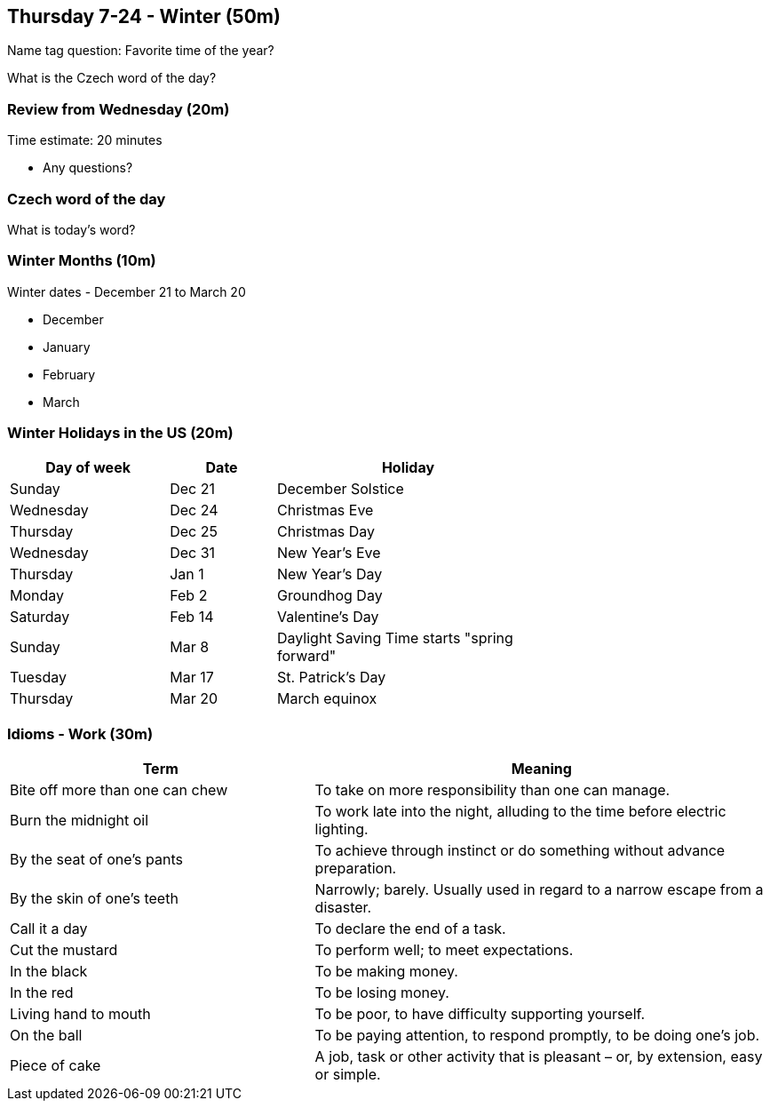 == Thursday 7-24 - Winter (50m)

Name tag question: Favorite time of the year?

What is the Czech word of the day?

=== Review from Wednesday (20m) ===

****************************************************************************
Time estimate: 20 minutes
****************************************************************************

* Any questions?

=== Czech word of the day ===

What is today's word?

=== Winter Months (10m) ===

Winter dates - December 21 to March 20

* December
* January
* February
* March

=== Winter Holidays in the US (20m) ===

[width="70%",options="header",cols="3,2,5"]
|=======
| Day of week | Date   | Holiday
| Sunday      | Dec 21 | December Solstice
| Wednesday   | Dec 24 | Christmas Eve
| Thursday    | Dec 25 | Christmas Day
| Wednesday   | Dec 31 | New Year's Eve
| Thursday    | Jan 1  | New Year's Day
| Monday      | Feb 2  | Groundhog Day
| Saturday    | Feb 14 | Valentine's Day
| Sunday      | Mar 8  | Daylight Saving Time starts "spring forward"
| Tuesday     | Mar 17 | St. Patrick's Day
| Thursday    | Mar 20 | March equinox
|=======

=== Idioms - Work (30m) ===

[options="header",cols="2,3"]
|=======
| Term                            | Meaning
| Bite off more than one can chew | To take on more responsibility than one can manage.
| Burn the midnight oil           | To work late into the night, alluding to the time before electric lighting.
| By the seat of one's pants      | To achieve through instinct or do something without advance preparation.
| By the skin of one's teeth      | Narrowly; barely. Usually used in regard to a narrow escape from a disaster.
| Call it a day                   | To declare the end of a task.
| Cut the mustard                 | To perform well; to meet expectations.
| In the black                    | To be making money.
| In the red                      | To be losing money.
| Living hand to mouth            | To be poor, to have difficulty supporting yourself.
| On the ball                     | To be paying attention, to respond promptly, to be doing one's job.
| Piece of cake                   | A job, task or other activity that is pleasant – or, by extension, easy or simple.
|=======
